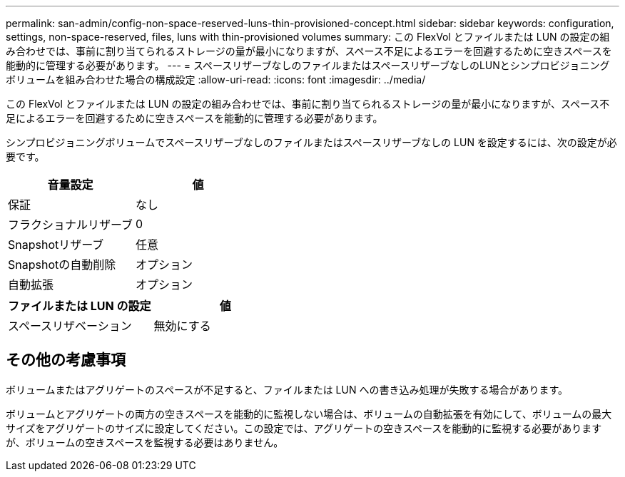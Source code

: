 ---
permalink: san-admin/config-non-space-reserved-luns-thin-provisioned-concept.html 
sidebar: sidebar 
keywords: configuration, settings, non-space-reserved, files, luns with thin-provisioned volumes 
summary: この FlexVol とファイルまたは LUN の設定の組み合わせでは、事前に割り当てられるストレージの量が最小になりますが、スペース不足によるエラーを回避するために空きスペースを能動的に管理する必要があります。 
---
= スペースリザーブなしのファイルまたはスペースリザーブなしのLUNとシンプロビジョニングボリュームを組み合わせた場合の構成設定
:allow-uri-read: 
:icons: font
:imagesdir: ../media/


[role="lead"]
この FlexVol とファイルまたは LUN の設定の組み合わせでは、事前に割り当てられるストレージの量が最小になりますが、スペース不足によるエラーを回避するために空きスペースを能動的に管理する必要があります。

シンプロビジョニングボリュームでスペースリザーブなしのファイルまたはスペースリザーブなしの LUN を設定するには、次の設定が必要です。

[cols="2*"]
|===
| 音量設定 | 値 


 a| 
保証
 a| 
なし



 a| 
フラクショナルリザーブ
 a| 
0



 a| 
Snapshotリザーブ
 a| 
任意



 a| 
Snapshotの自動削除
 a| 
オプション



 a| 
自動拡張
 a| 
オプション

|===
[cols="2*"]
|===
| ファイルまたは LUN の設定 | 値 


 a| 
スペースリザベーション
 a| 
無効にする

|===


== その他の考慮事項

ボリュームまたはアグリゲートのスペースが不足すると、ファイルまたは LUN への書き込み処理が失敗する場合があります。

ボリュームとアグリゲートの両方の空きスペースを能動的に監視しない場合は、ボリュームの自動拡張を有効にして、ボリュームの最大サイズをアグリゲートのサイズに設定してください。この設定では、アグリゲートの空きスペースを能動的に監視する必要がありますが、ボリュームの空きスペースを監視する必要はありません。
